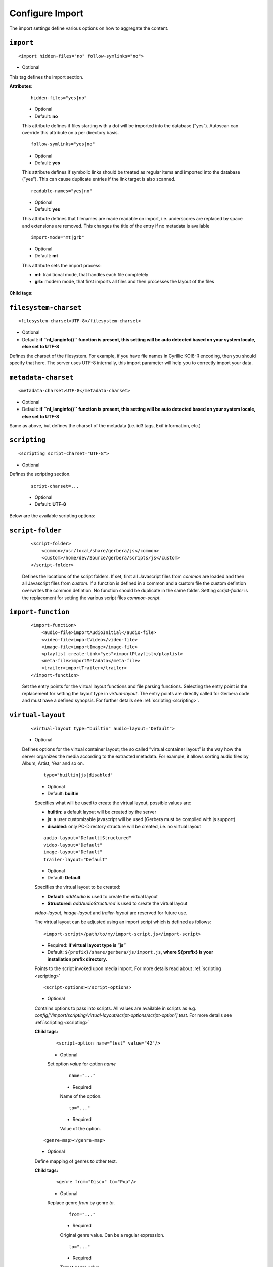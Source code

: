 .. index:: Import

Configure Import
================


The import settings define various options on how to aggregate the content.

``import``
~~~~~~~~~~

::

    <import hidden-files="no" follow-symlinks="no">

* Optional

This tag defines the import section.

**Attributes:**

    ::

        hidden-files="yes|no"

    * Optional

    * Default: **no**

    This attribute defines if files starting with a dot will be imported into the database (”yes”). Autoscan can
    override this attribute on a per directory basis.

    ::

        follow-symlinks="yes|no"

    * Optional

    * Default: **yes**

    This attribute defines if symbolic links should be treated as regular items and imported into the database (”yes”). This can cause duplicate entries if the link target is also scanned.

    ::

        readable-names="yes|no"

    * Optional

    * Default: **yes**

    This attribute defines that filenames are made readable on import, i.e. underscores are replaced by space and extensions are removed. This changes the title of the entry if no metadata is available

    ::

        import-mode="mt|grb"

    * Optional

    * Default: **mt**

    This attribute sets the import process:

    - **mt**: traditional mode, that handles each file completely
    - **grb**: modern mode, that first imports all files and then processes the layout of the files


**Child tags:**

``filesystem-charset``
~~~~~~~~~~~~~~~~~~~~~~

::

    <filesystem-charset>UTF-8</filesystem-charset>

* Optional
* Default: **if ``nl\_langinfo()`` function is present, this setting will be auto detected based on your system locale, else set to UTF-8**

Defines the charset of the filesystem. For example, if you have file names in Cyrillic KOI8-R encoding, then you
should specify that here. The server uses UTF-8 internally, this import parameter will help you to correctly import your data.


``metadata-charset``
~~~~~~~~~~~~~~~~~~~~

::

    <metadata-charset>UTF-8</metadata-charset>

* Optional
* Default: **if ``nl\_langinfo()`` function is present, this setting will be auto detected based on your system locale, else set to UTF-8**

Same as above, but defines the charset of the metadata (i.e. id3 tags, Exif information, etc.)

``scripting``
~~~~~~~~~~~~~

::

    <scripting script-charset="UTF-8">

* Optional

Defines the scripting section.

    ::

        script-charset=...

    * Optional
    * Default: **UTF-8**

Below are the available scripting options:

``script-folder``
~~~~~~~~~~~~~~~~~

    ::

        <script-folder>
            <common>/usr/local/share/gerbera/js</common>
            <custom>/home/dev/Source/gerbera/scripts/js</custom>
        </script-folder>

    Defines the locations of the script folders. If set, first all Javascript files from `common` are loaded and then all Javascript files from `custom`.
    If a function is defined in a common and a custom file the custom defintion overwrites the common defintion. No function should be duplicate in
    the same folder. Setting `script-folder` is the replacement for setting the various script files `common-script`.

``import-function``
~~~~~~~~~~~~~~~~~~~

    ::

        <import-function>
            <audio-file>importAudioInitial</audio-file>
            <video-file>importVideo</video-file>
            <image-file>importImage</image-file>
            <playlist create-link="yes">importPlaylist</playlist>
            <meta-file>importMetadata</meta-file>
            <trailer>importTrailer</trailer>
        </import-function>

    Set the entry points for the virtual layout functions and file parsing functions. Selecting the entry point is the replacement for setting
    the layout type in `virtual-layout`. The entry points are directly called for Gerbera code and must have a defined synopsis.
    For further details see :ref:`scripting <scripting>`.

``virtual-layout``
~~~~~~~~~~~~~~~~~~

    ::

        <virtual-layout type="builtin" audio-layout="Default">

    * Optional

    Defines options for the virtual container layout; the so called ”virtual container layout” is the way how the
    server organizes the media according to the extracted metadata. For example, it allows sorting audio files by Album, Artist, Year and so on.

        ::

            type="builtin|js|disabled"

        * Optional
        * Default: **builtin**

        Specifies what will be used to create the virtual layout, possible values are:

        -  **builtin**: a default layout will be created by the server
        -  **js**: a user customizable javascript will be used (Gerbera must be compiled with js support)
        -  **disabled**: only PC-Directory structure will be created, i.e. no virtual layout

        ::

            audio-layout="Default|Structured"
            video-layout="Default"
            image-layout="Default"
            trailer-layout="Default"

        * Optional
        * Default: **Default**

        Specifies the virtual layout to be created:

        -  **Default**: `addAudio` is used to create the virtual layout
        -  **Structured**: `addAudioStructured` is used to create the virtual layout

        `video-layout`, `image-layout` and `trailer-layout` are reserved for future use.

        The virtual layout can be adjusted using an import script which is defined as follows:

        ::

            <import-script>/path/to/my/import-script.js</import-script>

        * Required:  **if virtual layout type is ”js\ ”**
        * Default: ``${prefix}/share/gerbera/js/import.js``, **where ${prefix} is your installation prefix directory.**

        Points to the script invoked upon media import. For more details read about :ref:`scripting <scripting>`

        ::

            <script-options></script-options>

        * Optional

        Contains options to pass into scripts. All values are available in scripts as e.g.
        `config['/import/scripting/virtual-layout/script-options/script-option'].test`.
        For more details see :ref:`scripting <scripting>`


        **Child tags:**

            ::

                <script-option name="test" value="42"/>

            * Optional

            Set option `value` for option `name`

                ::

                    name="..."

                * Required

                Name of the option.

                ::

                    to="..."

                * Required

                Value of the option.

        ::

            <genre-map></genre-map>

        * Optional

        Define mapping of genres to other text.


        **Child tags:**

            ::

                <genre from="Disco" to="Pop"/>

            * Optional

            Replace genre `from` by genre `to`.

                ::

                    from="..."

                * Required

                Original genre value. Can be a regular expression.

                ::

                    to="..."

                * Required

                Target genre value.

        ::

            <structured-layout skip-chars="" album-box="6" artist-box="9" genre-box="6" track-box="6" div-char="-" />

        * Optional

        Adjust layout of boxes for large collections in structured layout. Set audio-layout to **Structured** and choose values best for your media library.

            ::

                div-char="-"

            * Optional
            * Default: **-**

            Symbols to use around the box text.

            ::

                skip-chars="-"

            * Optional

            Special characters in the beginning of a title that are not used for building a box.

            ::

                album-box="6"
                artist-box="9"
                genre-box="6"
                track-box="6"

            * Optional
            * Default: see above values

            Type of the box. The following values are supported

            -  **1**: One large box
            -  **2**: Two boxes with 13 items each
            -  **3**: Boxes with 8, 9, 9 letters
            -  **4**: Boxes with 7, 6, 7, 6 letters
            -  **5**: Boxes with 5, 5, 5, 6, 5 letters
            -  **6**: Boxes with 4, 5, 4, 4, 5, 4 letters
            -  **7**: Boxes with 4, 3, 4, 4, 4, 3, 4 letters
            -  **9**: Boxes with 5, 5, 5, 4, 1, 6 letters; a large box for T
            -  **13**: Boxes with 2 letters each
            -  **26**: A speparate box for each letter


``common-script``
~~~~~~~~~~~~~~~~~

::

    <common-script>/path/to/my/common-script.js</common-script>

* Optional
* Default: ``${prefix}/share/gerbera/js/common.js``, **where ${prefix} is your installation prefix directory.**

Points to the so called common script - it is a shared library of js helper functions.
For more details read :ref:`scripting <scripting>`

``custom-script``
~~~~~~~~~~~~~~~~~

::

    <custom-script>/path/to/my/custom-script.js</custom-script>

* Optional
* Default: **empty**

Points to the custom script - think of it as a custom library of js helper functions, functions added
there can be used in your import and in your playlist scripts. Theses functions also overwrite functions from the common script.
For more details read :ref:`scripting <scripting>`

``playlist-script``
~~~~~~~~~~~~~~~~~~~

::

    <playlist-script create-link="yes">/path/to/my/playlist-script.js</playlist-script>

* Optional
* Default: ``${prefix}/share/gerbera/js/playlists.js``, **where ${prefix} is your installation prefix directory.**

Points to the script that is parsing various playlists, by default parsing of pls, m3u and asx playlists is implemented,
however the script can be adapted to parse almost any kind of text based playlist. For more details read :ref:`scripting <scripting>`

    ::

        create-link="yes|no"

    * Optional
    * Default: **yes**

    Links the playlist to the virtual container which contains the expanded playlist items. This means, that
    if the actual playlist file is removed from the database, the virtual container corresponding to the playlist will also be removed.


``metafile-script``
~~~~~~~~~~~~~~~~~~~

::

    <metafile-script>/path/to/my/metadata-script.js</metafile-script>

* Optional
* Default: ``${prefix}/share/gerbera/js/metadata.js``, **where ${prefix} is your installation prefix directory.**

Points to the main metadata parsing script which is invoked during the first import phase to gather metadata from additional files.
Currently support for nfo files is implemented. (https://kodi.wiki/view/NFO_files/Templates)

The search pattern is set in resources section.


``magic-file``
~~~~~~~~~~~~~~

::

    <magic-file>/path/to/my/magic-file</magic-file>

* Optional
* Default: **System default**

Specifies an alternative file for filemagic, containing mime type information.

``autoscan``
~~~~~~~~~~~~

::

    <autoscan use-inotify="auto">

* Optional

Specifies a list of default autoscan directories.

This section defines persistent autoscan directories. It is also possible to define autoscan directories in the UI,
the difference is that autoscan directories that are defined via the config file can not be removed in the UI.
Even if the directory gets removed on disk, the server will try to monitor the specified location and will re add
the removed directory if it becomes available/gets created again.

    ::

        use-inotify="yes|no|auto"

    * Optional
    * Default: **auto**

    Specifies if the inotify autoscan feature should be enabled. The default value is ``auto``, which means that
    availability of inotify support on the system will be detected automatically, it will then be used if available.
    Setting the option to 'no' will disable inotify even if it is available. Allowed values: "yes", "no", "auto"

    **Child tags:**

    ::

        <directory location="/media" mode="timed" interval="3600"
          recursive="no" hidden-files="no"/>
        <directory location="/audio" mode="inotify"
          recursive="yes" hidden-files="no"/>

    * Optional

    Defines an autoscan directory and it's parameters.

    The attributes specify various autoscan options:

        ::

            location=...

        * Required

        Absolute path to the directory that shall be monitored.

        ::

            mode="inotify|timed"

        * Required

        Scan mode, currently ``inotify`` and ``timed`` are supported. Timed mode rescans the given directory in specified
        intervals, inotify mode uses the kernel inotify mechanism to watch for filesystem events.

        ::

            interval=...

        * Required: **for ”timed” mode**

        Scan interval in seconds.

        ::

            recursive="yes|no"

        * Required

        Values of ``yes`` or ``no`` are allowed, specifies if autoscan shall monitor the given directory including all sub directories.

        ::

            hidden-files="yes|no"

        * Optional
        * Default: **value specified in <import hidden-files=””/>**

        Allowed values: ``yes`` or ``no``, process hidden files, overrides the hidden-files value in the ``<import/>`` tag.

        ::

            media-type="Music|AudioBook"

        * Optional
        * Default: **Any**

        Only import audio/image/video from directory to virtual layout if upnp class is subclass.
        Values can be concatenated by ``|``. Allowed values are :

        +------------------+--------------------------------------+
        | Value            | Upnp Class                           |
        +==================+======================================+
        | Any              | object.item                          |
        +------------------+--------------------------------------+
        | Audio            | object.item.audioItem                |
        +------------------+--------------------------------------+
        | Music            | object.item.audioItem.musicTrack     |
        +------------------+--------------------------------------+
        | AudioBook        | object.item.audioItem.audioBook      |
        +------------------+--------------------------------------+
        | AudioBroadcast   | object.item.audioItem.audioBroadcast |
        +------------------+--------------------------------------+
        | Image            | object.item.imageItem                |
        +------------------+--------------------------------------+
        | Photo            | object.item.imageItem.photo          |
        +------------------+--------------------------------------+
        | Video            | object.item.videoItem                |
        +------------------+--------------------------------------+
        | Movie            | object.item.videoItem.movie          |
        +------------------+--------------------------------------+
        | MusicVideo       | object.item.videoItem.musicVideoClip |
        +------------------+--------------------------------------+
        | TV               | object.item.videoItem.videoBroadcast |
        +------------------+--------------------------------------+

        ::

            container-type-audio="object.container"
            container-type-image="object.container"
            container-type-video="object.container"

        * Optional
        * Default: **object.container.album.musicAlbum**/ **object.container.album.photoAlbum**/ **object.container**

        Set the default container type for virtual containers during import.
        This is especially useful if the virtual layout simulates the filesystem structure and is not derived from metadata.
        The first object that is added to the container determines the property (audio/image/video) used.


``system-directories``
~~~~~~~~~~~~~~~~~~~~~~

::

    <system-directories>

* Optional

Specifies a list of system directories hidden in filesystem web ui.

If the element does not exists, the default list of system directories is set to ``/bin, /boot, /dev, /etc, /lib, /lib32, /lib64, /libx32, /proc, /run, /sbin, /sys, /tmp, /usr, /var``

    **Child tags:**

    ::

        <add-path name="/sys"/>

    * Optional

    Defines a system directory.

    The attributes specify various options:

        ::

            name=...

        * Required

        Absolute path to the directory that shall be hidden.


``visible-directories``
~~~~~~~~~~~~~~~~~~~~~~~

::

    <visible-directories>

* Optional

Specifies a list of system directories visible in filesystem web ui. It can contain any path which is accessible by the gerbera server.

If the element exists it supercedes ``system-directories``, i.e. only visible directories can be selected in web ui.
This is the more forward way of defining content but cannot be defaulted.

    **Child tags:**

    ::

        <add-path name="/home/media"/>

    * Optional

    Defines a visible directory.

    The attributes specify various options:

        ::

            name=...

        * Required

        Absolute path to the directory that shall be visible.


``layout``
~~~~~~~~~~

::

    <layout>

* Optional

Defines various layout options for generated virtual layout.

        ::

            parent-path="yes|no"

        * Optional
        * Default: **no**

        Values of ``yes`` or ``no`` are allowed, specifies if parent path is added to virtual layout. If set to``no`` "/home/.../Videos/Action/a.mkv" with rootpath "/home/.../Videos" becomes "Action" otherwise "Videos/Action". Setting to ``yes`` produces the layout of gerbera before version 1.5.

    **Child tags:**

        ::

            <path from="Videos/Action" to="Action-Videos"/>

        * Optional

        Map a virtual path element. This allows reducing path elements or merging different sources into a common tree. Thema replacement is executed after calculation of virtual layout, i.e. after buildin or layout script.

            ::

                from="..."

            * Required

            Source path. Can be a regular expression.

            ::

                to="..."

            * Required

            Target path. / can be used to create sub structure.


``resources``
~~~~~~~~~~~~~

::

    <resources case-sensitive="yes">

* Optional

Defines various resource options for file based resources. Older versions of Gerbera added sereral files automatically. For performance reasons no pattern is added by default anymore.
You can set up your correct fanart file by yourself, if no image is embedded in your media. If you have subtitle files, add the correct pattern, also.

    ::

        case-sensitive="yes|no"

    * Optional

    * Default: **yes**

    This attribute defines whether search patterns are treated case sensitive or not, i.e. if set to **no** ``cover.png`` matches anything like ``Cover.PNG`` or ``cover.PNG``.

**Child tags:**

    ::

        <order>...</order>

    * Optional

    Define the order in which the metadata is rendered in the output

    **Child tags:**

        ::

            <handler name="Fanart"/>
            name="..."

        * Required

        Valid handler names are ``Default``, ``LibExif``, ``TagLib``, ``Transcode``, ``Fanart``, ``Exturl``, ``MP4``, ``FFmpegThumbnailer``, ``Flac``, ``Matroska``, ``Subtitle``, ``Resource``, ``ContainerArt``

    ::

        <container>...</container>
        <fanart>...</fanart>
        <subtitle>...</subtitle>
        <metafile>...</metafile>
        <resource>...</resource>

    * Optional

    Define file patterns to search for fanart, subtitle and resources respectivly.

    ``container``, ``fanart``, ``metafile`` and ``subtitle`` patterns are used to identify external resources which are added to each item if the pattern matches.

    ``resource`` patterns are used to trigger rescan of the whole directory if such a file was changed, added or removed.

    Each of these tags can contain multiple ``add-file`` or ``add-dir`` entries. ``container`` has additional attributes.

**Child tags:**

``container``
-------------

    ::

        <container location="images" parentCount="2" minDepth="2"/>

    * Optional

    Set up container images. The fanart of a media file is added automatically as a thumbnail to the container (e.g. the album container).

        ::

            location="..."

        * Optional

        Path to the directory containing the images to load. Relative paths are assumed to be under the server's home.
        Drop your artists' images or logos for default containers here and they are displayed as thumbnail when browsing with a compatible client.
        If the image is not found in that location, it is also searched in the physical folder itself.

        ::

            parentCount="..."

        * Optional

        This setting allows to increase the number of levels which the fanart of a media file can be propagated upwards (examples refer to basic layout /Root/Audio/Artist/Album/song).
        A value of 1 adds the fanart only to the direct parent container when a media file is added (e.g. the Album container).
        A value of 2 means you propagate that image to the parent container as well (e.g. the Artist container).
        A value of 0 blocks propagation completely.

        ::

            minDepth="..."

        * Optional

        Depending on the virtual layout propagating thumbnails can reach containers like Video or Audio. This settings forces a minimal depth for propagation to apply.
        It is setting the minimum number of path elements for container using fanart from media files (e.g. /Root/Audio/Artist has level 3 so the image can be set).


``add-file``
------------

    ::

        <add-file name="cover.png"/>
        <add-file name="%filename%.srt"/>

    * Optional

        ::

            name="..."

        * Required

        Add file search pattern to resource handler. The search pattern can contain variables:

        - ``%album%``: Value of the album tag
        - ``%albumArtist%``: Value of the albumArtist tag
        - ``%artist%``: Value of the artist tag
        - ``%filename%``: Name of the file without extension or name of the container
        - ``%genre%``: Value of the genre tag
        - ``%title%``: Value of the title tag
        - ``%composer%``: Value of the composer tag


``add-dir``
------------

    ::

        <add-dir name="/data/subtitles/%title%" ext="srt"/>
        <add-dir name="/data/subtitles" ext="%title%*.srt"/>
        <add-dir name="%filename%" ext="srt"/>

    * Optional

        ::

            name="..."

        * Required

        Add directory search pattern to resource handler. The search pattern can contain the same variables as ``add-file``.
        If the directory is relative the file is searched in a subdirectory of the directory containing the media file.

        ::

            ext="..."

        * Required

        Define the extension or file name pattern. The search pattern can contain the same variables as ``add-file``.
        If it does not contain a ``.`` it is considered as extension.
        If it contains a ``.`` the part before can contain ``*`` and ``?`` as wildcards and must exactly match the file name.


A sample configuration would be:

.. code-block:: xml

  <resources case-sensitive="no">
      <fanart>
          <add-file name="cover.png"/>
      </fanart>
      <subtitle>
          <add-file name="%filename%.srt"/>
          <add-dir name="/data/subtitles/%title%" ext="srt"/>
      </subtitle>
      <resource>
          <add-file name="cover.png"/>
          <add-file name="%filename%.srt"/>
      </resource>
  </resources>


``mappings``
~~~~~~~~~~~~

::

    <mappings>

* Optional

Defines various mapping options for importing media, currently two subsections are supported.

This section defines mime type and upnp:class mappings, it is vital if filemagic is not available - in this case
media type auto detection will fail and you will have to set the mime types manually by matching the file extension.
It is also helpful if you want to override auto detected mime types or simply skip filemagic processing for known file types.


``ignore-extensions``
~~~~~~~~~~~~~~~~~~~~~
::

    <ignore-extensions>

* Optional

This section holds the file name extension to mime type mappings.

**Child tags:**

``add-file``
------------

::

    <add-file name="part"/>

* Optional

Specifies a file name extension (everything after the last dot ".") to ignore.

Note:
    This improves the import speed, because files are ignored completely.

Note:
    The extension is case sensitive, if `case-sensitive` in the element `extension-mimetype` is set to `yes`


``extension-mimetype``
~~~~~~~~~~~~~~~~~~~~~~
::

    <extension-mimetype ignore-unknown="no" case-sensitive="no">

* Optional

This section holds the file name extension to mime type mappings.

    **Attributes:**

        ::

            ignore-unknown=...

        * Optional
        * Default: **no**

        If ignore-unknown is set to "yes", then only the extensions that are listed in this section are imported.

        ::

            case-sensitive=...

        * Optional
        * Default: **no**

        Specifies if extensions listed in this section are case sensitive, allowed values are "yes" or "no".

**Child tags:**

``map``
-------

::

    <map from="mp3" to="audio/mpeg"/>

* Optional

Specifies a mapping from a certain file name extension (everything after the last dot ".") to mime type.

Note:
    This improves the import speed, because invoking libmagic to discover the right mime type of a file is
    omitted for files with extensions listed here.

Note:
    The extension is case sensitive, if `case-sensitive` is set to `yes`.


``mimetype-upnpclass``
~~~~~~~~~~~~~~~~~~~~~~

::

    <mimetype-upnpclass>

* Optional

This section holds the mime type to upnp:class mappings.


**Child tags:**

``map``
-------

::

    <map from="audio/*" to="object.item.audioItem.musicTrack"/>

* Optional

Specifies a mapping from a certain mime type to upnp:class in the Content Directory. The mime type can either be
entered explicitly "audio/mpeg" or using a wildcard after the slash ``audio/\*``. The values of **from** and **to**
attributes are case sensitive.

For detailled mapping the **from** attribute can specify further filtering criteria like ``upnp:genre=Book`` which is
expanded to `if genre contains Book`.

* Example

::

    <mimetype-upnpclass>
      <map from="application/ogg" to="object.item.audioItem.musicTrack"/>
      <map from="audio/*" to="object.item.audioItem"/>
      <map from="audio/*;tracknumber>0" to="object.item.audioItem.musicTrack"/>
      <map from="audio/*;upnp:genre=Book" to="object.item.audioItem.audioBook"/>
      <map from="image/*" to="object.item.imageItem"/>
      <map from="image/*;location=Camera" to="object.item.imageItem.photo"/>
      <map from="video/*" to="object.item.videoItem"/>
    </mimetype-upnpclass>


``mimetype-dlnatransfermode``
~~~~~~~~~~~~~~~~~~~~~~~~~~~~~

::

    <mimetype-dlnatransfermode>

* Optional

This section holds the mime type to dlna transfer mode mappings. It is added to the http-header ``transferMode.dlna.org``` of the file request.


**Child tags:**

``map``
-------

::

     <map from="audio/*" to="Streaming"/>
     <map from="video/*" to="Streaming"/>
     <map from="image/*" to="Interative"/>
     <map from="text/*" to="Background"/>

* Optional

Specifies a mapping from a certain mime type to transfer mode. The mime type can either be
entered explicitly "audio/mpeg" or using a wildcard after the slash ``audio/\*``. The values of **from** and **to**
attributes are case sensitive.

``mimetype-contenttype``
~~~~~~~~~~~~~~~~~~~~~~~~

::

  <mimetype-contenttype>

* Optional

This section makes sure that the server knows about remapped mimetypes and still extracts the metadata correctly.
For example, we know that id3lib can only handle mp3 files, the default mimetype of mp3 content is audio/mpeg.
If the user remaps mp3 files to a different mimetype, we must know about it so we can still pass this item to id3lib
for metadata extraction.

Note:
  If this section is not present in your config file, the defaults will be filled in automatically.
  However, if you add an empty tag, without defining the following ``<treat>`` tags, the server assumes that
  you want to have an empty list and no files will be process by the metadata handler.


``treat``
---------

::

  <treat mimetype="audio/mpeg" as="mp3"/>

* Optional

Tells the server what content the specified mimetype actually is.

Note:
    It makes no sense to define 'as' values that are not below, the server only needs to know the content
    type of the ones specified, otherwise it does not matter.

The ``as`` attribute can have following values:

**Mapping Table**

+-----------------------------------+---------------+----------------------------------------+
| mimetype                          | as            | Note                                   |
+===================================+===============+========================================+
| | audio/mpeg                      | mp3           | | The content is an mp3 file and should|
|                                   |               | | be processed by either id3lib or     |
|                                   |               | | taglib (if available).               |
+-----------------------------------+---------------+----------------------------------------+
| | application/ogg                 | ogg           | | The content is an ogg file and should|
|                                   |               | | be processed by taglib               |
|                                   |               | | (if available).                      |
+-----------------------------------+---------------+----------------------------------------+
| | audio/x-flac                    | flac          | | The content is a flac file and should|
|                                   |               | | be processed by taglib               |
|                                   |               | | (if available).                      |
+-----------------------------------+---------------+----------------------------------------+
| | image/jpeg                      | jpg           | | The content is a jpeg image and      |
|                                   |               | | should be processed by libexif       |
|                                   |               | | (if available).                      |
+-----------------------------------+---------------+----------------------------------------+
| | audio/x-mpegurl                 | playlist      | | The content is a playlist and should |
| | or                              |               | | be processed by the playlist parser  |
| | audio/x-scpls                   |               | | script.                              |
+-----------------------------------+---------------+----------------------------------------+
| | audio/L16                       | pcm           | | The content is a PCM file.           |
| | or                              |               |                                        |
| | audio/x-wav                     |               |                                        |
+-----------------------------------+---------------+----------------------------------------+
| | video/x-msvideo                 | avi           | | The content is an AVI container,     |
|                                   |               | | FourCC extraction will be attempted. |
|                                   |               |                                        |
+-----------------------------------+---------------+----------------------------------------+


``contenttype-dlnaprofile``
~~~~~~~~~~~~~~~~~~~~~~~~~~~

::

    <contenttype-dlnaprofile>

* Optional

This section holds the content type to dlnaprofile mappings.


**Child tags:**

``map``
-------

::

    <map from="mp4" to="AVC_MP4_BL_CIF30_AAC_MULT5"/>

* Optional

Specifies a mapping from a certain content type to a dlna profile in the Content Directory. The values of **from** and **to**
attributes are case sensitive.
In order to access special profiles you can specify a resource attribute with its required value. If multiple entries for the same
mimetype exist, mappings with more details are preferred to simple from-to mappings.
Resource attributes can be seen in the details page for an item on the web UI. The value must either match exactly the transformed value (incl. unit) or the raw value.

* Example:

::

    <map from="mp4" videoCodec="h264" audioCodec="aac" to="AVC_MP4_MP_HD_720p_AAC"/>


``virtual-directories``
~~~~~~~~~~~~~~~~~~~~~~~

::

    <virtual-directories>

* Optional

This section holds the additional identifiers for virtual directories to make sure, e.g. albums with the same title
are distiguished by their artist even if the displayed text is identical.

**Child tags:**

``key``
-------

::

    <key metadata="M_ARTIST"/>

* Optional

Specifies the metadata fields to add for identification internally. For a list of valid metadata see `Server section <https://docs.gerbera.io/en/stable/config-server.html?#upnp>`_

* Example

::

    <virtual-directories>
        <key metadata="M_ALBUMARTIST"/>
        <key metadata="M_UPNP_DATE"/>
    </virtual-directories>


``library-options``
~~~~~~~~~~~~~~~~~~~
::

    <library-options>

* Optional

This section holds options for the various supported import libraries, it is useful in conjunction with virtual
container scripting, but also allows to tune some other features as well.

Currently the **library-options** allow additional extraction of the so called auxilary data (explained below) and
provide control over the video thumbnail generation.

Here is some information on the auxdata: UPnP defines certain tags to pass along metadata of the media
(like title, artist, year, etc.), however some media provides more metadata and exceeds the scope of UPnP.
This additional metadata can be used to fine tune the server layout, it allows the user to create a more
complex container structure using a customized import script. The metadata that can be extracted depends on the
library, currently we support **taglib** (or id3lib if absent), **ffmpeg and libexif** and **libexiv2** (if compiled with WITH_EXIV2 enabled) which provide a default set of keys
that can be passed in the options below. The data according to those keys will the be extracted from the media and imported
into the database along with the item. When processing the item, the import script will have full access to the gathered
metadata, thus allowing the user to organize the data with the use of the extracted information. A practical example would be:
having more than one digital camera in your family you could extract the camera model from the Exif tags and sort your photos
in a structure of your choice, like:

- Photos/MyCamera1/All Photos
- Photos/MyCamera1/Date
- Photos/MyCamera2/All Photos
- Photos/MyCamera2/Date

etc.

**Attributes:**

    ::

        multi-value-separator="..."

    * Optional
    * Default: **"; "**

    This string is used to join multi-valued items (e.g. Composer, Performer) into one string.

    ::

        legacy-value-separator="..."

    * Optional
    * Default: **empty**

    This string is used to split items into lists before joining them with multi-value-separator.
    This option can be used to import files from legacy tools which did not support multi-valued items.
    The empty string is used to disable legacy handling.


**Additional data:**

Gerbera imports a set of common tags by default in order to populate UPnP content. If you need further properties there are two options

* auxdata : Read the value in order to use it in an import script
* metadata : Read value into in order to send it as UPnP property

The following library sections can contain both of these entries:

**Tags:**

``auxdata``
-----------

.. code-block:: xml

    <auxdata>

* Optional

Auxdata can be read by the import javascript to gain more control over the media structure. The available tags depend on the respective library.

**Child tags:**

``add-data``
------------

  .. code-block:: xml

    <add-data tag="tag1"/>
    <add-data tag="tag2"/>
    ...

* Optional

If the library was able to extract the data according to the given keyword, it will be added to auxdata.
You can then use that data in your import scripts.

``metadata``
------------

.. code-block:: xml

    <metadata>

* Optional

Metadata can be read by the import javascript as ``meta`` to gain more control over the media structure and is automatically added to the UPnP output.

**Child tags:**

``add-data``
------------

  .. code-block:: xml

    <add-data tag="tag3" key="upnp:Key"/>
    ...

* Optional

If the library was able to extract the data according to the given keyword, it will be added to metadata.
The attribute ``key`` sets the UPnP meta property and is only accepted inside a ``metadata`` element.


**Library sections:**

``libexif``
-----------

.. code-block:: xml

  <libexif>

* Optional

Options for the exif library.

Currently only adding keywords to auxdata is supported. For a list of keywords/tags see the libexif documentation.

A sample configuration for the example described above would be:

.. code-block:: xml

  <libexif>
      <auxdata>
          <add-data tag="EXIF_TAG_MODEL"/>
      </auxdata>
  </libexif>


``id3``
-------

.. code-block:: xml

  <id3>

* Optional

These options apply to id3lib or taglib libraries.

The keywords are those defined in the specifications, e.g.
`ID3v2.4 <https://id3.org/id3v2.4.0-frames>`_ or `Vorbis comments. <https://www.xiph.org/vorbis/doc/v-comment.htm>`_
We do not perform any extra checking, so you could try to use any string as a keyword - if it does not exist in the tag
nothing bad will happen.

Here is a list of some extra keywords not beeing part of UPnP:

* ID3v2.4 / MP3

TBPM, TCOP, TDLY, TENC, TEXT, TFLT, TIT1, TIT3, TKEY, TLAN, TLEN, TMCL, TMED, TOAL,
TOFN, TOLY, TOPE, TOWN, TPE4, TPOS, TPUB, TRSN, TRSO, TSOA, TSRC, TSSE, TXXX:Artist, TXXX:Work, ...

* Vorbis / FLAC

ALBUMSORT, ARTISTS, CATALOGNUMBER, COMPOSERSORT, ENCODEDBY, LYRICIST, ORIGINALDATE, PRODUCER, RELEASETYPE, REMIXER, TITLESORT, WORK, ...

* any other user defined keyword, for APEv2 or iTunes MP4, see e.g. `table of mapping <https://picard.musicbrainz.org/docs/mappings>`_ between various tagging formats at MusicBrainz.

A sample configuration for the example described above would be:

.. code-block:: xml

  <id3>
      <auxdata>
          <add-data tag="TXXX:Work"/>
          <add-data tag="WORK"/>
          <add-data tag="TMCL"/>
      </auxdata>
      <metadata>
          <add-data tag="PERFORMER" key="upnp:artist@role[Performer]"/>
      </metadata>
  </id3>


``ffmpeg``
----------

.. code-block:: xml

  <ffmpeg>

* Optional

These options apply to ffmpeg libraries.

`This page <https://wiki.multimedia.cx/index.php?title=FFmpeg_Metadata>`_
documents all of the metadata keys that FFmpeg honors, depending on the format being encoded.

A sample configuration for the example described above would be:

.. code-block:: xml

  <ffmpeg>
      <auxdata>
          <add-data tag="COLLECTION"/>
          <add-data tag="SHOW"/>
          <add-data tag="NETWORK"/>
          <add-data tag="EPISODE-ID"/>
      </auxdata>
      <metadata>
          <add-data tag="performer" key="upnp:artist@role[Performer]"/>
      </metadata>
  </ffmpeg>


``exiv2``
----------

.. code-block:: xml

  <exiv2>

* Optional

These options apply to exiv2 libraries.

`This page <https://www.exiv2.org/metadata.html>`_
documents all of the metadata keys that exiv2 honors, depending on the format being encoded.

A sample configuration for the example described above would be:

.. code-block:: xml

  <exiv2>
      <auxdata>
          <add-data tag="Exif.Image.Model"/>
          <add-data tag="Exif.Photo.DateTimeOriginal"/>
          <add-data tag="Exif.Image.Orientation"/>
          <add-data tag="Exif.Image.Rating"/>
          <add-data tag="Xmp.xmp.Rating" />
          <add-data tag="Xmp.dc.subject"/>
      </auxdata>
  </exiv2>

